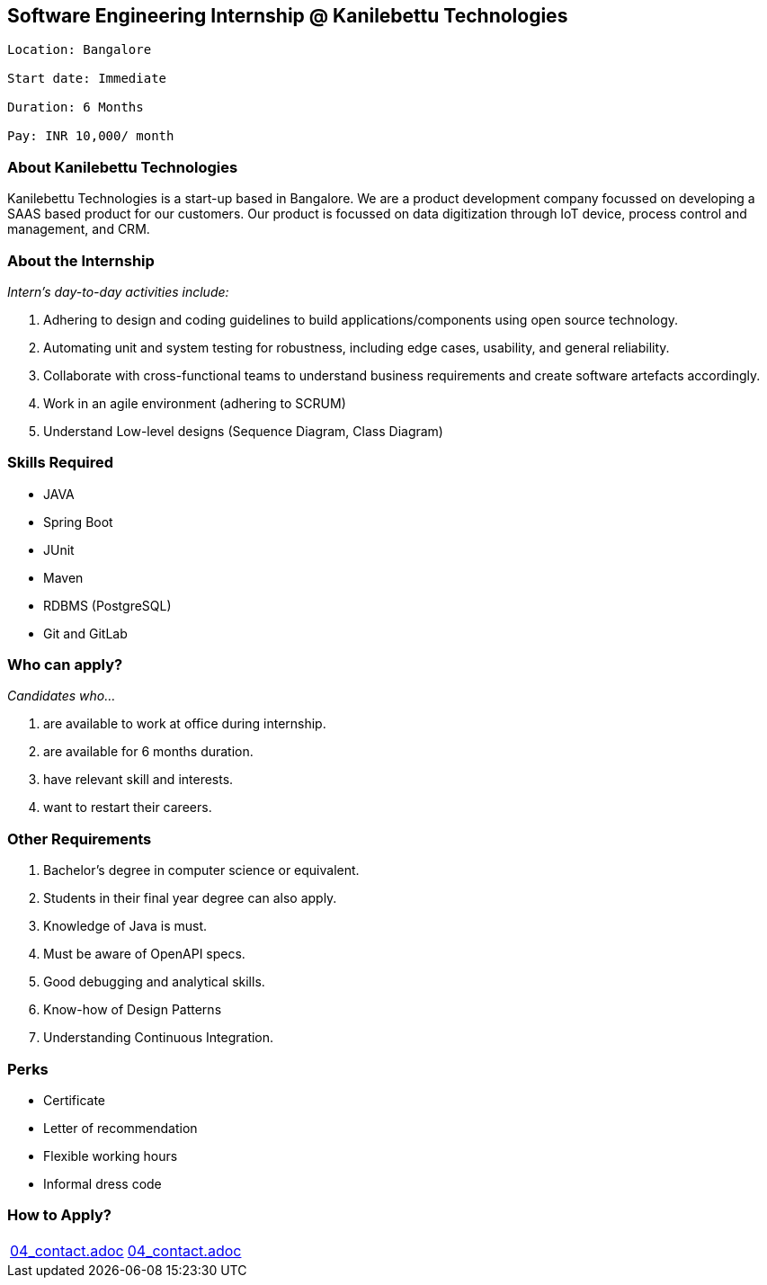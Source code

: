 == Software Engineering Internship @ Kanilebettu Technologies
....
Location: Bangalore

Start date: Immediate

Duration: 6 Months

Pay: INR 10,000/ month

....

=== *About Kanilebettu Technologies*



Kanilebettu Technologies is a start-up based in Bangalore. We are a product development company focussed on developing a SAAS based product for our customers. Our product is focussed on data digitization  through IoT device, process control and management, and CRM.



=== *About the Internship*



_Intern's day-to-day activities include:_

.	Adhering to design and coding guidelines to build applications/components using open source technology.

.	Automating unit and system testing for robustness, including edge cases, usability, and general reliability.

. Collaborate with cross-functional teams to understand business requirements and create software artefacts accordingly.

. Work in an agile environment (adhering to SCRUM)

. Understand Low-level designs (Sequence Diagram, Class Diagram)



=== *Skills Required*


- JAVA
- Spring Boot
- JUnit
- Maven
- RDBMS (PostgreSQL)
- Git and GitLab

<<<

=== *Who can apply?*

_Candidates who..._

. are available to work at office during internship.
. are available for 6 months duration.
. have relevant skill and interests.
. want to restart their careers.



=== *Other Requirements*


. Bachelor's degree in computer science or equivalent.
. Students in their final year degree can also apply.
. Knowledge of Java is must.
. Must be aware of OpenAPI specs.
. Good debugging and analytical skills.
. Know-how of Design Patterns
. Understanding Continuous Integration.



=== *Perks*

- Certificate
- Letter of recommendation
- Flexible working hours
- Informal dress code



=== *How to Apply?*

[cols="a,a"]
[frame="topbot",grid="none"]
|=============================================
|include::04_contact.adoc[tags=bdm-contact]
|include::04_contact.adoc[tags=location-contact]
|=============================================